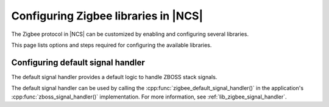 ﻿.. _ug_zigbee_configuring_libraries:

Configuring Zigbee libraries in |NCS|
#####################################

The Zigbee protocol in |NCS| can be customized by enabling and configuring several libraries.

This page lists options and steps required for configuring the available libraries.

.. _ug_zigbee_configuring_components_handler:

Configuring default signal handler
**********************************

The default signal handler provides a default logic to handle ZBOSS stack signals.

The default signal handler can be used by calling the :cpp:func:`zigbee_default_signal_handler()` in the application's :cpp:func:`zboss_signal_handler()` implementation.
For more information, see :ref:`lib_zigbee_signal_handler`.
